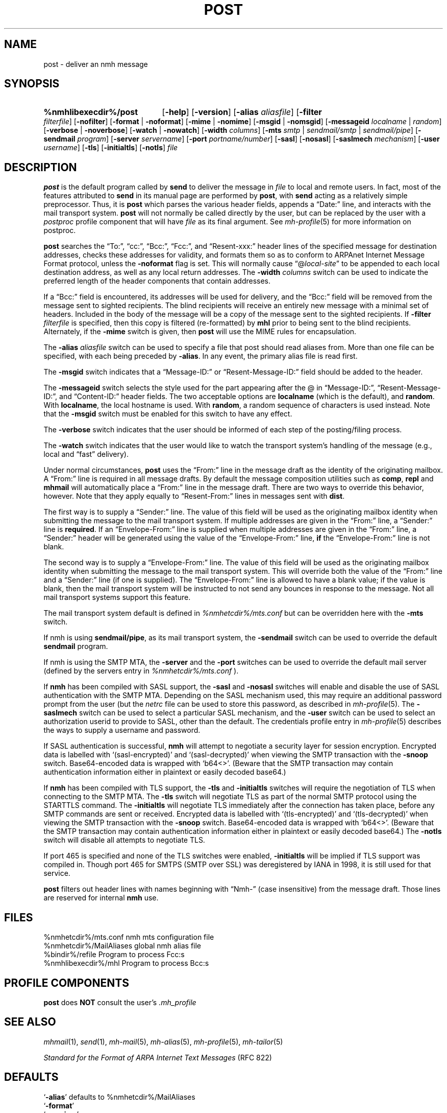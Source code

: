 .TH POST %manext8% 2016-10-17 "%nmhversion%"
.\"
.\" %nmhwarning%
.\"
.SH NAME
post \- deliver an nmh message
.SH SYNOPSIS
.HP 5
.na
.B %nmhlibexecdir%/post
.RB [ \-help ]
.RB [ \-version ]
.RB [ \-alias
.IR aliasfile ]
.RB [ \-filter
.IR filterfile ]
.RB [ \-nofilter ]
.RB [ \-format " | " \-noformat ]
.RB [ \-mime " | " \-nomime ]
.RB [ \-msgid " | " \-nomsgid ]
.RB [ \-messageid
.IR localname " | " random ]
.RB [ \-verbose " | " \-noverbose ]
.RB [ \-watch " | " \-nowatch ]
.RB [ \-width
.IR columns ]
.RB [ \-mts
.IR smtp " | " sendmail/smtp " | " sendmail/pipe ]
.RB [ \-sendmail
.IR program ]
.RB [ \-server
.IR servername ]
.RB [ \-port
.IR portname/number ]
.RB [ \-sasl ]
.RB [ \-nosasl ]
.RB [ \-saslmech
.IR mechanism ]
.RB [ \-user
.IR username ]
.RB [ \-tls ]
.RB [ \-initialtls ]
.RB [ \-notls ]
.I file
.ad
.SH DESCRIPTION
.B post
is the default program called by
.B send
to deliver the message in
.I file
to local and remote users.
In fact, most of the features attributed to
.B send
in its manual page are performed by
.BR post ,
with
.B send
acting as a relatively simple preprocessor.
Thus, it is
.B post
which parses the various header fields, appends a
\*(lqDate:\*(rq line, and interacts with the mail transport system.
.B post
will not normally be called directly by the user, but can be replaced
by the user with a
.I postproc
profile component that will have
.I file
as its final argument.
See
.IR mh-profile (5)
for more information on postproc.
.PP
.B post
searches the \*(lqTo:\*(rq, \*(lqcc:\*(rq, \*(lqBcc:\*(rq,
\*(lqFcc:\*(rq, and \*(lqResent\-xxx:\*(rq header lines of the specified
message for destination addresses, checks these addresses for validity,
and formats them so as to conform to ARPAnet Internet Message Format
protocol, unless the
.B \-noformat
flag is set.  This will normally cause
\*(lq@\fIlocal\-site\fR\*(rq to be appended to each local destination
address, as well as any local return addresses.  The
.B \-width
.I columns
switch can be used to indicate the preferred length of the header
components that contain addresses.
.PP
If a \*(lqBcc:\*(rq field is encountered, its addresses will be used for
delivery, and the \*(lqBcc:\*(rq field will be removed from the message
sent to sighted recipients.  The blind recipients will receive an entirely
new message with a minimal set of headers.  Included in the body of the
message will be a copy of the message sent to the sighted recipients.
If
.B \-filter
.I filterfile
is specified, then this copy is filtered (re-formatted) by
.B mhl
prior to being sent to the blind recipients.
Alternately, if the
.B \-mime
switch is given, then
.B post
will use the MIME rules for encapsulation.
.PP
The
.B \-alias
.I aliasfile
switch can be used to specify a file that post should read aliases from.
More than one file can be specified, with each being preceded by
.BR \-alias .
In any event, the primary alias file is read first.
.PP
The
.B \-msgid
switch indicates that a \*(lqMessage\-ID:\*(rq or
\*(lqResent\-Message\-ID:\*(rq field should be added to the header.
.PP
The
.B \-messageid
switch selects the style used for the part appearing after the @
in \*(lqMessage\-ID:\*(rq, \*(lqResent\-Message\-ID:\*(rq, and
\*(lqContent\-ID:\*(rq header fields.  The two acceptable options are
.B localname
(which is the default),
and
.BR random .
With
.BR localname ,
the local hostname is used.  With
.BR random ,
a random sequence of characters is used instead.  Note that the
.B \-msgid
switch must be enabled for this switch to have any effect.
.PP
The
.B \-verbose
switch indicates that the user should be informed of
each step of the posting/filing process.
.PP
The
.B \-watch
switch indicates that the user would like to watch the
transport system's handling of the message (e.g., local and \*(lqfast\*(rq
delivery).
.PP
Under normal circumstances,
.B post
uses the \*(lqFrom:\*(rq line in the message draft as the identity of
the originating mailbox.  A \*(lqFrom:\*(rq line is required in
all message drafts.  By default the message composition utilities such
as
.BR comp ,
.B repl
and
.B mhmail
will automatically place a \*(lqFrom:\*(rq line in the message draft.
There are two ways to override this behavior, however.
Note that they apply equally to \*(lqResent\-From:\*(rq lines in messages sent
with
.BR dist .
.PP
The first way is to supply a \*(lqSender:\*(rq line.  The value of this
field will be used as the originating mailbox identity when submitting the
message to the mail transport system.  If multiple addresses are
given in the \*(lqFrom:\*(rq line, a \*(lqSender:\*(rq line is
.BR required .
If an \*(lqEnvelope-From:\*(rq line is supplied when multiple addresses
are given in the \*(lqFrom:\*(rq line, a \*(lqSender:\*(rq header will
be generated using the value of the \*(lqEnvelope-From:\*(rq line,
.B if
the \*(lqEnvelope-From:\*(rq line is not blank.
.PP
The second way is to supply a \*(lqEnvelope-From:\*(rq line.  The value
of this field will be used as the originating mailbox identity when
submitting the message to the mail transport system.  This will override
both the value of the \*(lqFrom:\*(rq line and a \*(lqSender:\*(rq line
(if one is supplied).  The \*(lqEnvelope-From:\*(rq line is allowed to
have a blank value; if the value is blank, then the mail transport system
will be instructed to not send any bounces in response to the message.
Not all mail transport systems support this feature.
.PP
The mail transport system default is defined in
.I %nmhetcdir%/mts.conf
but can be overridden here with the
.B \-mts
switch.
.PP
If nmh is using
.BR sendmail/pipe ,
as its mail transport system, the
.B \-sendmail
switch can be used to override the default
.B sendmail
program.
.PP
If nmh is using the SMTP MTA, the
.B \-server
and the
.B \-port
switches can be used to override the default mail server (defined by the
.RI servers
entry in
.I %nmhetcdir%/mts.conf
).
.PP
If
.B nmh
has been compiled with SASL support, the
.B \-sasl
and
.B \-nosasl
switches will enable and disable
the use of SASL authentication with the SMTP MTA.  Depending on the
SASL mechanism used, this may require an additional password prompt from the
user (but the
.I netrc
file can be used to store this password, as described in
.IR mh-profile (5).
The
.B \-saslmech
switch can be used to select a particular SASL mechanism,
and the
.B \-user
switch can be used to select an authorization userid to provide to SASL,
other than the default.  The credentials profile entry in
.IR mh-profile (5)
describes the ways to supply a username and password.
.PP
If SASL authentication is successful,
.BR nmh
will attempt to negotiate a security layer for session encryption.
Encrypted data is labelled with `(sasl-encrypted)' and `(sasl-decrypted)' when
viewing the SMTP transaction with the
.B \-snoop
switch.
Base64-encoded data is wrapped with `b64<>'.
(Beware that the SMTP transaction may contain authentication information either
in plaintext or easily decoded base64.)
.PP
If
.B nmh
has been compiled with TLS support, the
.B \-tls
and
.B \-initialtls
switches will require the negotiation of TLS when connecting to the SMTP MTA.
The
.B \-tls
switch will negotiate TLS as part of the normal SMTP protocol
using the STARTTLS command.  The
.B \-initialtls
will negotiate TLS immediately after the connection has
taken place, before any SMTP commands are sent or received.  Encrypted data
is labelled with `(tls-encrypted)' and
`(tls-decrypted)' when viewing the SMTP transaction with the
.B \-snoop
switch.
Base64-encoded data is wrapped with `b64<>'.
(Beware that the SMTP transaction may contain authentication information either
in plaintext or easily decoded base64.)
The
.B \-notls
switch will disable all attempts to negotiate TLS.
.PP
If port 465 is specified and none of the TLS switches were enabled,
.B \-initialtls
will be implied if TLS support was compiled in.  Though port 465 for
SMTPS (SMTP over SSL) was deregistered by IANA in 1998, it is still
used for that service.
.PP
.B post
filters out header lines with names beginning with \*(lqNmh-\*(rq
(case insensitive) from the message draft.
Those lines are reserved for internal
.B nmh
use.
.SH FILES
.fc ^ ~
.nf
.ta \w'%nmhetcdir%/ExtraBigFileName  'u
^%nmhetcdir%/mts.conf~^nmh mts configuration file
^%nmhetcdir%/MailAliases~^global nmh alias file
^%bindir%/refile~^Program to process Fcc:s
^%nmhlibexecdir%/mhl~^Program to process Bcc:s
.fi
.SH "PROFILE COMPONENTS"
.B post
does
.B NOT
consult the user's
.I \&.mh\(ruprofile
.SH "SEE ALSO"
.IR mhmail (1),
.IR send (1),
.IR mh\-mail (5),
.IR mh\-alias (5),
.IR mh\-profile (5),
.IR mh\-tailor (5)
.PP
.I "Standard for the Format of ARPA Internet Text Messages"
(RFC 822)
.SH DEFAULTS
.nf
.RB ` \-alias "' defaults to %nmhetcdir%/MailAliases"
.RB ` \-format '
.RB ` \-nomime '
.RB ` \-nomsgid '
.RB ` "\-messageid\ localname" '
.RB ` \-noverbose '
.RB ` \-nowatch '
.RB ` "\-width\ 72" '
.RB ` \-nofilter '
.fi
.SH CONTEXT
None
.SH BUGS
\*(lqReply\-To:\*(rq fields are allowed to have groups in them according
to the RFC 822 specification, but
.B post
won't let you use them.
